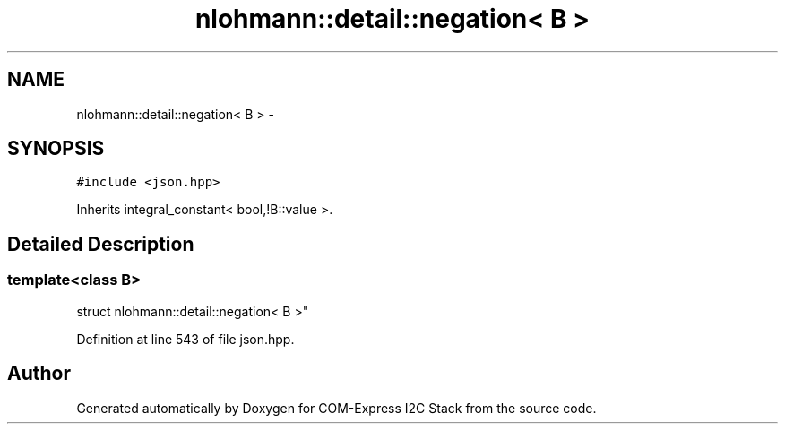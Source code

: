 .TH "nlohmann::detail::negation< B >" 3 "Tue Aug 8 2017" "Version 1.0" "COM-Express I2C Stack" \" -*- nroff -*-
.ad l
.nh
.SH NAME
nlohmann::detail::negation< B > \- 
.SH SYNOPSIS
.br
.PP
.PP
\fC#include <json\&.hpp>\fP
.PP
Inherits integral_constant< bool,!B::value >\&.
.SH "Detailed Description"
.PP 

.SS "template<class B>
.br
struct nlohmann::detail::negation< B >"

.PP
Definition at line 543 of file json\&.hpp\&.

.SH "Author"
.PP 
Generated automatically by Doxygen for COM-Express I2C Stack from the source code\&.
